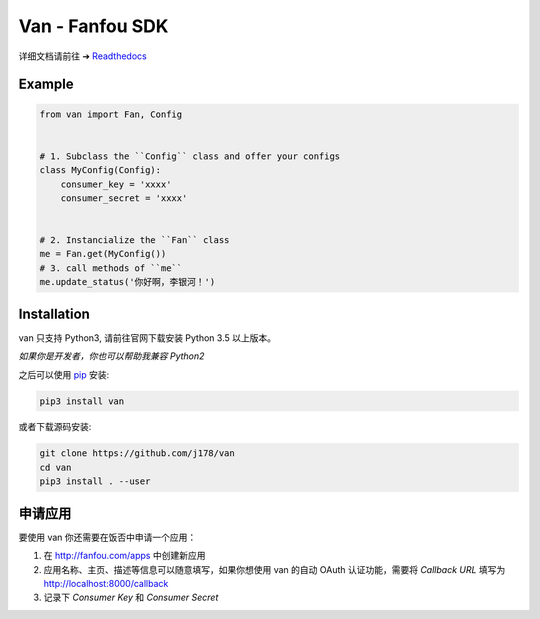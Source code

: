 Van - Fanfou SDK
################

.. image:: https://travis-ci.org/j178/van.svg?branch=master
    :target: https://travis-ci.org/j178/van

.. image:: https://readthedocs.org/projects/van/badge/?version=latest
    :target: http://van.readthedocs.io/zh/latest/?badge=latest
    :alt: Documentation Status

.. image:: https://badge.fury.io/py/van.svg
    :target: https://pypi.python.org/pypi/van

.. image:: https://img.shields.io/badge/python-3.5-blue.svg
    :target: https://pypi.python.org/pypi/fanfou-cli

.. image:: https://img.shields.io/badge/license-MIT-blue.svg
    :target: https://pypi.python.org/pypi/fanfou-cli

.. image:: https://badges.gitter.im/fanfou-cli2/Lobby.svg
    :target: https://gitter.im/fan-van/Lobby?utm_source=badge&utm_medium=badge&utm_campaign=pr-badge&utm_content=body_badge


详细文档请前往 ➔ `Readthedocs <http://van.readthedocs.io>`_


Example
=======

.. code-block:: python

    from van import Fan, Config


    # 1. Subclass the ``Config`` class and offer your configs
    class MyConfig(Config):
        consumer_key = 'xxxx'
        consumer_secret = 'xxxx'


    # 2. Instancialize the ``Fan`` class
    me = Fan.get(MyConfig())
    # 3. call methods of ``me``
    me.update_status('你好啊，李银河！')

Installation
============

van 只支持 Python3, 请前往官网下载安装 Python 3.5 以上版本。

*如果你是开发者，你也可以帮助我兼容 Python2*

之后可以使用 `pip`_ 安装:

.. code-block:: shell

    pip3 install van

或者下载源码安装:

.. code-block:: shell

    git clone https://github.com/j178/van
    cd van
    pip3 install . --user

申请应用
==========

要使用 van 你还需要在饭否中申请一个应用：

#. 在 http://fanfou.com/apps 中创建新应用
#. 应用名称、主页、描述等信息可以随意填写，如果你想使用 van 的自动 OAuth 认证功能，需要将 `Callback URL` 填写为 http://localhost:8000/callback
#. 记录下 `Consumer Key` 和 `Consumer Secret`


.. _Python: https://www.python.org
.. _饭否: http://www.fanfou.com
.. _饭否官方API: https://github.com/FanfouAPI/FanFouAPIDoc/wiki
.. _SDK: https://en.wikipedia.org/wiki/Software_development_kit
.. _pip: https://pypi.python.org/pypi/pip

